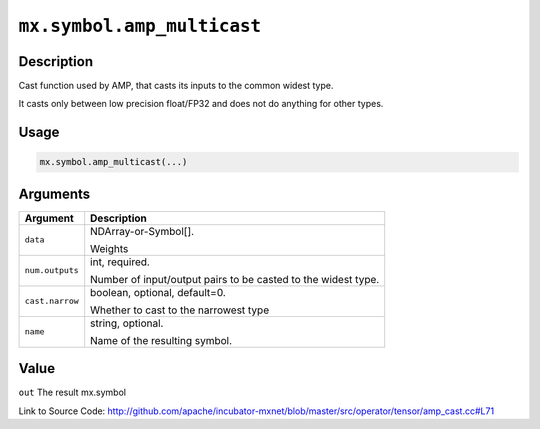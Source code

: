 

``mx.symbol.amp_multicast``
======================================================

Description
----------------------

Cast function used by AMP, that casts its inputs to the common widest type.

It casts only between low precision float/FP32 and does not do anything for other types.


Usage
----------

.. code:: r

	mx.symbol.amp_multicast(...)

Arguments
------------------

+----------------------------------------+------------------------------------------------------------+
| Argument                               | Description                                                |
+========================================+============================================================+
| ``data``                               | NDArray-or-Symbol[].                                       |
|                                        |                                                            |
|                                        | Weights                                                    |
+----------------------------------------+------------------------------------------------------------+
| ``num.outputs``                        | int, required.                                             |
|                                        |                                                            |
|                                        | Number of input/output pairs to be casted to the widest    |
|                                        | type.                                                      |
+----------------------------------------+------------------------------------------------------------+
| ``cast.narrow``                        | boolean, optional, default=0.                              |
|                                        |                                                            |
|                                        | Whether to cast to the narrowest type                      |
+----------------------------------------+------------------------------------------------------------+
| ``name``                               | string, optional.                                          |
|                                        |                                                            |
|                                        | Name of the resulting symbol.                              |
+----------------------------------------+------------------------------------------------------------+

Value
----------

``out`` The result mx.symbol


Link to Source Code: http://github.com/apache/incubator-mxnet/blob/master/src/operator/tensor/amp_cast.cc#L71

